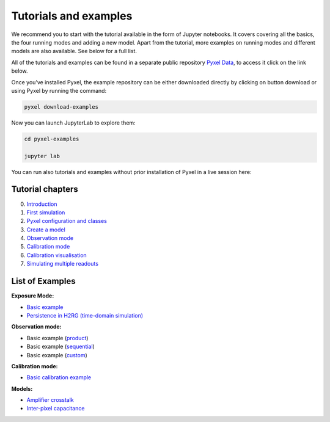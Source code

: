.. _examples:

======================
Tutorials and examples
======================

We recommend you to start with the tutorial available in the form of Jupyter notebooks.
It covers covering all the basics, the four running modes and adding a new model. Apart from the tutorial,
more examples on running modes and different models are also available. See below for a full list.

All of the tutorials and examples can be found in a separate public repository
`Pyxel Data <https://gitlab.com/esa/pyxel-data>`_, to access it click on the link below.

.. link-button:: https://gitlab.com/esa/pyxel-data
    :type: url
    :text: To tutorials and examples repository
    :classes: btn-outline-primary btn-block

Once you’ve installed Pyxel, the example repository can be either downloaded directly by clicking on button download
or using Pyxel by running the command:

.. code-block:: console

    pyxel download-examples

Now you can launch JupyterLab to explore them:

.. code-block:: console

    cd pyxel-examples

    jupyter lab

You can run also tutorials and examples without prior installation of Pyxel in a live session here: |Binder|

.. |Binder| image:: https://static.mybinder.org/badge_logo.svg
   :target: https://mybinder.org/v2/gl/esa%2Fpyxel-data/HEAD?urlpath=lab

Tutorial chapters
-----------------

0. `Introduction <https://gitlab.com/esa/pyxel-data/-/blob/master/tutorial/00_introduction.ipynb>`_
1. `First simulation <https://gitlab.com/esa/pyxel-data/-/blob/master/tutorial/01_first_simulation.ipynb>`_
2. `Pyxel configuration and classes <https://gitlab.com/esa/pyxel-data/-/blob/master/tutorial/02_pyxel_configuration_and_classes.ipynb>`_
3. `Create a model <https://gitlab.com/esa/pyxel-data/-/blob/master/tutorial/03_create-model.ipynb>`_
4. `Observation mode <https://gitlab.com/esa/pyxel-data/-/blob/master/tutorial/04_observation_mode.ipynb>`_
5. `Calibration mode <https://gitlab.com/esa/pyxel-data/-/blob/master/tutorial/05_calibration_mode.ipynb>`_
6. `Calibration visualisation <https://gitlab.com/esa/pyxel-data/-/blob/master/tutorial/06_calibration_visualization.ipynb>`_
7. `Simulating multiple readouts <https://gitlab.com/esa/pyxel-data/-/blob/master/tutorial/07_exposure_with_multiple_readouts.ipynb>`_

List of Examples
----------------

**Exposure Mode:**

- `Basic example <https://gitlab.com/esa/pyxel-data/-/blob/master/examples/exposure/exposure.ipynb>`_
- `Persistence in H2RG (time-domain simulation) <https://gitlab.com/esa/pyxel-data/-/blob/master/examples/exposure/exposure_persistence-H4RG.ipynb>`_

**Observation mode:**

- Basic example (`product <https://gitlab.com/esa/pyxel-data/-/blob/master/examples/observation/product.ipynb>`_)
- Basic example (`sequential <https://gitlab.com/esa/pyxel-data/-/blob/master/examples/observation/sequential.ipynb>`_)
- Basic example (`custom <https://gitlab.com/esa/pyxel-data/-/blob/master/examples/observation/custom.ipynb>`_)

**Calibration mode:**

- `Basic calibration example <https://gitlab.com/esa/pyxel-data/-/blob/master/examples/calibration/calibration.ipynb>`_

**Models:**

- `Amplifier crosstalk <https://gitlab.com/esa/pyxel-data/-/blob/master/examples/models/amplifier%20crosstalk/crosstalk.ipynb>`_
- `Inter-pixel capacitance <https://gitlab.com/esa/pyxel-data/-/blob/master/examples/models/inter-pixel%20capacitance/ipc.ipynb>`_

